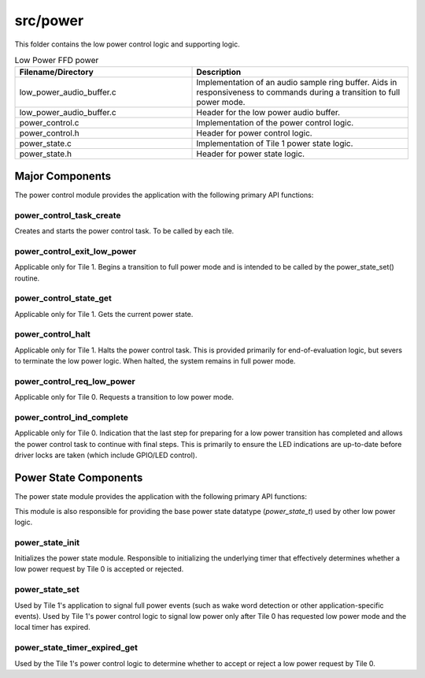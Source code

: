 .. _sln_voice_low_power_ffd_power:

#########
src/power
#########

This folder contains the low power control logic and supporting logic.

.. list-table:: Low Power FFD power
   :widths: 45 55
   :header-rows: 1
   :align: left

   * - Filename/Directory
     - Description
   * - low_power_audio_buffer.c
     - Implementation of an audio sample ring buffer. Aids in responsiveness to commands during a transition to full power mode.
   * - low_power_audio_buffer.c
     - Header for the low power audio buffer.
   * - power_control.c
     - Implementation of the power control logic.
   * - power_control.h
     - Header for power control logic.
   * - power_state.c
     - Implementation of Tile 1 power state logic.
   * - power_state.h
     - Header for power state logic.


Major Components
================

The power control module provides the application with the following primary API functions:

.. code-block:: c
    :caption: Power Control API (power_control.h)

    void power_control_task_create(unsigned priority, void *args);
    void power_control_exit_low_power(void);
    power_state_t power_control_state_get(void);
    void power_control_halt(void);
    void power_control_req_low_power(void);
    void power_control_ind_complete(void);

power_control_task_create
^^^^^^^^^^^^^^^^^^^^^^^^^

Creates and starts the power control task. To be called by each tile.

power_control_exit_low_power
^^^^^^^^^^^^^^^^^^^^^^^^^^^^

Applicable only for Tile 1. Begins a transition to full power mode and is intended to be called by
the power_state_set() routine.

power_control_state_get
^^^^^^^^^^^^^^^^^^^^^^^

Applicable only for Tile 1. Gets the current power state.

power_control_halt
^^^^^^^^^^^^^^^^^^

Applicable only for Tile 1. Halts the power control task. This is provided primarily for
end-of-evaluation logic, but severs to terminate the low power logic. When halted, the system
remains in full power mode.

power_control_req_low_power
^^^^^^^^^^^^^^^^^^^^^^^^^^^

Applicable only for Tile 0. Requests a transition to low power mode.

power_control_ind_complete
^^^^^^^^^^^^^^^^^^^^^^^^^^

Applicable only for Tile 0. Indication that the last step for preparing for a low power transition
has completed and allows the power control task to continue with final steps. This is primarily to
ensure the LED indications are up-to-date before driver locks are taken (which include GPIO/LED control).

Power State Components
======================

The power state module provides the application with the following primary API functions:

.. code-block:: c
    :caption: Power State API (power_state.h)

    void power_state_init();
    void power_state_set(power_state_t state);
    uint8_t power_state_timer_expired_get(void);

This module is also responsible for providing the base power state datatype (`power_state_t`) used by
other low power logic.

power_state_init
^^^^^^^^^^^^^^^^

Initializes the power state module. Responsible to initializing the underlying timer that effectively
determines whether a low power request by Tile 0 is accepted or rejected.

power_state_set
^^^^^^^^^^^^^^^

Used by Tile 1's application to signal full power events (such as wake word detection or other
application-specific events). Used by Tile 1's power control logic to signal low power only after
Tile 0 has requested low power mode and the local timer has expired.

power_state_timer_expired_get
^^^^^^^^^^^^^^^^^^^^^^^^^^^^^

Used by the Tile 1's power control logic to determine whether to accept or reject a low power request by Tile 0.
